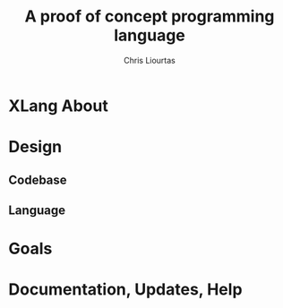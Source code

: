 #+AUTHOR: Chris Liourtas
#+TITLE: A proof of concept programming language

* XLang About

* Design
** Codebase
** Language
* Goals
* Documentation, Updates, Help
